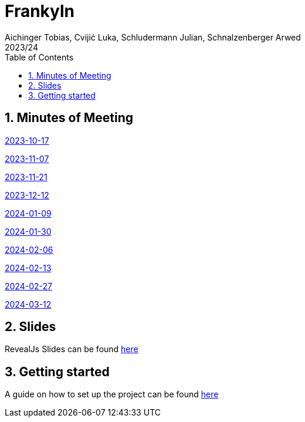 = Frankyln
Aichinger Tobias, Cvijić Luka, Schludermann Julian, Schnalzenberger Arwed
2023/24
ifndef::imagesdir[:imagesdir: images]
:icons: font
:sectnums:
:toc: left

== Minutes of Meeting
<<./mom/2023-10-17.adoc#, 2023-10-17>>

<<./mom/2023-11-07.adoc#, 2023-11-07>>

<<./mom/2023-11-21.adoc#, 2023-11-21>>

<<./mom/2023-12-12.adoc#, 2023-12-12>>

<<./mom/2024-01-09.adoc#, 2024-01-09>>

<<./mom/2024-01-30.adoc#, 2024-01-30>>

<<./mom/2024-02-06.adoc#, 2024-02-06>>

<<./mom/2024-02-13.adoc#, 2024-02-13>>

<<./mom/2024-02-27.adoc#, 2024-02-27>>

<<./mom/2024-03-12.adoc#, 2024-03-12>>

== Slides
RevealJs Slides can be found https://2324-4bhif-syp.github.io/2324-4bhif-syp-project-franklyn/slides[here^]

== Getting started
A guide on how to set up the project can be found <<./setup.adoc#, here>>